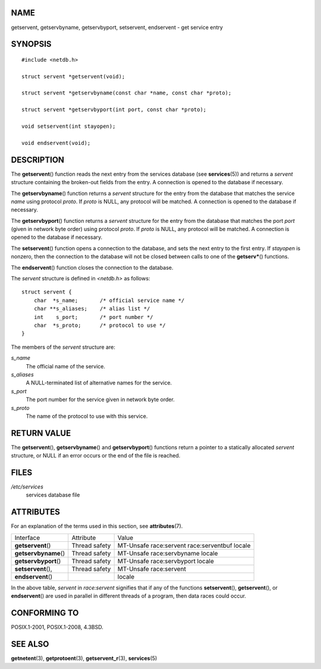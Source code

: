NAME
====

getservent, getservbyname, getservbyport, setservent, endservent - get
service entry

SYNOPSIS
========

::

   #include <netdb.h>

   struct servent *getservent(void);

   struct servent *getservbyname(const char *name, const char *proto);

   struct servent *getservbyport(int port, const char *proto);

   void setservent(int stayopen);

   void endservent(void);

DESCRIPTION
===========

The **getservent**\ () function reads the next entry from the services
database (see **services**\ (5)) and returns a *servent* structure
containing the broken-out fields from the entry. A connection is opened
to the database if necessary.

The **getservbyname**\ () function returns a *servent* structure for the
entry from the database that matches the service *name* using protocol
*proto*. If *proto* is NULL, any protocol will be matched. A connection
is opened to the database if necessary.

The **getservbyport**\ () function returns a *servent* structure for the
entry from the database that matches the port *port* (given in network
byte order) using protocol *proto*. If *proto* is NULL, any protocol
will be matched. A connection is opened to the database if necessary.

The **setservent**\ () function opens a connection to the database, and
sets the next entry to the first entry. If *stayopen* is nonzero, then
the connection to the database will not be closed between calls to one
of the **getserv\***\ () functions.

The **endservent**\ () function closes the connection to the database.

The *servent* structure is defined in *<netdb.h>* as follows:

::

   struct servent {
       char  *s_name;       /* official service name */
       char **s_aliases;    /* alias list */
       int    s_port;       /* port number */
       char  *s_proto;      /* protocol to use */
   }

The members of the *servent* structure are:

*s_name*
   The official name of the service.

*s_aliases*
   A NULL-terminated list of alternative names for the service.

*s_port*
   The port number for the service given in network byte order.

*s_proto*
   The name of the protocol to use with this service.

RETURN VALUE
============

The **getservent**\ (), **getservbyname**\ () and **getservbyport**\ ()
functions return a pointer to a statically allocated *servent*
structure, or NULL if an error occurs or the end of the file is reached.

FILES
=====

*/etc/services*
   services database file

ATTRIBUTES
==========

For an explanation of the terms used in this section, see
**attributes**\ (7).

===================== ============= =========================
Interface             Attribute     Value
**getservent**\ ()    Thread safety MT-Unsafe race:servent
                                    race:serventbuf locale
**getservbyname**\ () Thread safety MT-Unsafe race:servbyname
                                    locale
**getservbyport**\ () Thread safety MT-Unsafe race:servbyport
                                    locale
**setservent**\ (),   Thread safety MT-Unsafe race:servent
**endservent**\ ()                  locale
===================== ============= =========================

In the above table, *servent* in *race:servent* signifies that if any of
the functions **setservent**\ (), **getservent**\ (), or
**endservent**\ () are used in parallel in different threads of a
program, then data races could occur.

CONFORMING TO
=============

POSIX.1-2001, POSIX.1-2008, 4.3BSD.

SEE ALSO
========

**getnetent**\ (3), **getprotoent**\ (3), **getservent_r**\ (3),
**services**\ (5)
